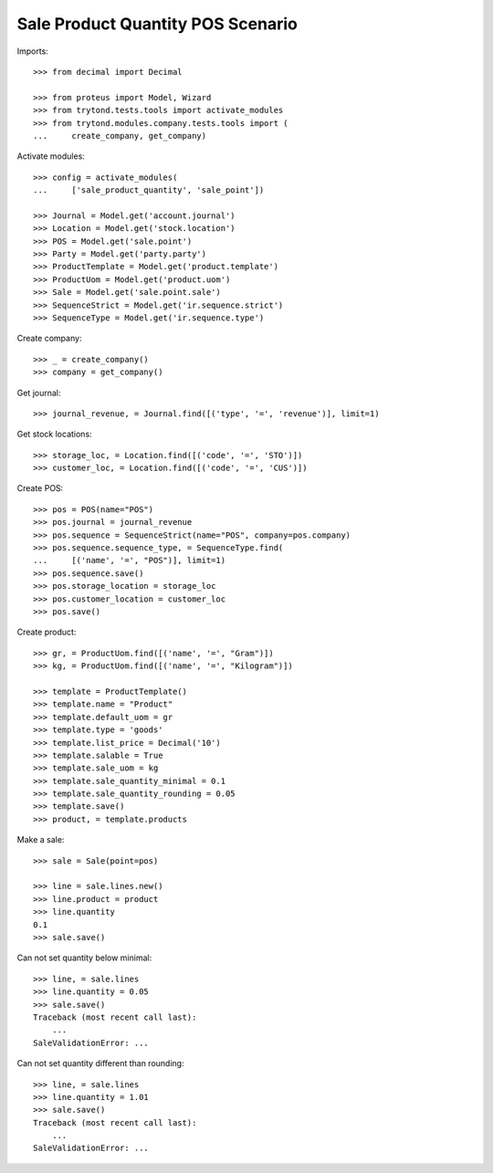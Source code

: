 ==================================
Sale Product Quantity POS Scenario
==================================

Imports::

    >>> from decimal import Decimal

    >>> from proteus import Model, Wizard
    >>> from trytond.tests.tools import activate_modules
    >>> from trytond.modules.company.tests.tools import (
    ...     create_company, get_company)

Activate modules::

    >>> config = activate_modules(
    ...     ['sale_product_quantity', 'sale_point'])

    >>> Journal = Model.get('account.journal')
    >>> Location = Model.get('stock.location')
    >>> POS = Model.get('sale.point')
    >>> Party = Model.get('party.party')
    >>> ProductTemplate = Model.get('product.template')
    >>> ProductUom = Model.get('product.uom')
    >>> Sale = Model.get('sale.point.sale')
    >>> SequenceStrict = Model.get('ir.sequence.strict')
    >>> SequenceType = Model.get('ir.sequence.type')

Create company::

    >>> _ = create_company()
    >>> company = get_company()

Get journal::

    >>> journal_revenue, = Journal.find([('type', '=', 'revenue')], limit=1)

Get stock locations::

    >>> storage_loc, = Location.find([('code', '=', 'STO')])
    >>> customer_loc, = Location.find([('code', '=', 'CUS')])

Create POS::

    >>> pos = POS(name="POS")
    >>> pos.journal = journal_revenue
    >>> pos.sequence = SequenceStrict(name="POS", company=pos.company)
    >>> pos.sequence.sequence_type, = SequenceType.find(
    ...     [('name', '=', "POS")], limit=1)
    >>> pos.sequence.save()
    >>> pos.storage_location = storage_loc
    >>> pos.customer_location = customer_loc
    >>> pos.save()

Create product::

    >>> gr, = ProductUom.find([('name', '=', "Gram")])
    >>> kg, = ProductUom.find([('name', '=', "Kilogram")])

    >>> template = ProductTemplate()
    >>> template.name = "Product"
    >>> template.default_uom = gr
    >>> template.type = 'goods'
    >>> template.list_price = Decimal('10')
    >>> template.salable = True
    >>> template.sale_uom = kg
    >>> template.sale_quantity_minimal = 0.1
    >>> template.sale_quantity_rounding = 0.05
    >>> template.save()
    >>> product, = template.products

Make a sale::

    >>> sale = Sale(point=pos)

    >>> line = sale.lines.new()
    >>> line.product = product
    >>> line.quantity
    0.1
    >>> sale.save()

Can not set quantity below minimal::

    >>> line, = sale.lines
    >>> line.quantity = 0.05
    >>> sale.save()
    Traceback (most recent call last):
        ...
    SaleValidationError: ...

Can not set quantity different than rounding::

    >>> line, = sale.lines
    >>> line.quantity = 1.01
    >>> sale.save()
    Traceback (most recent call last):
        ...
    SaleValidationError: ...
